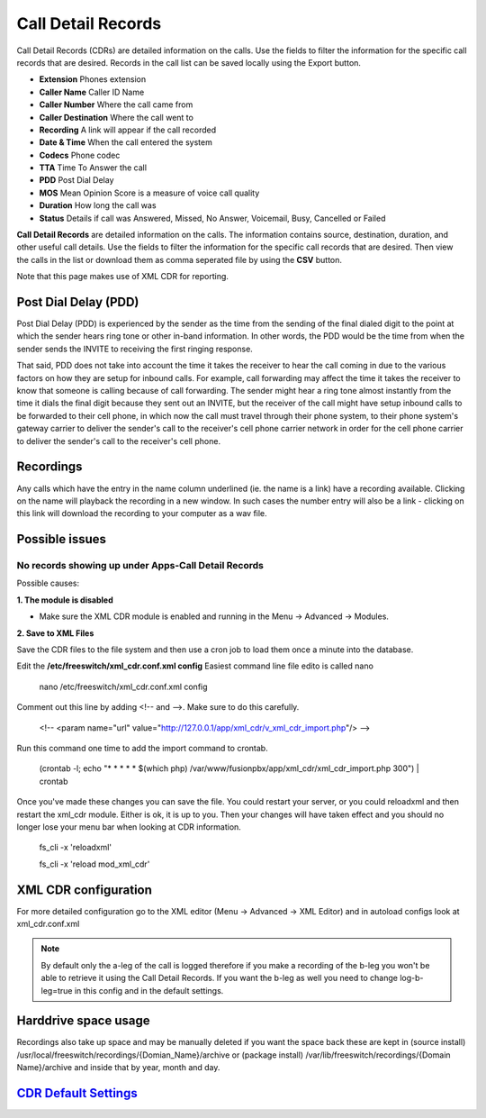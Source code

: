 #########################
Call Detail Records
#########################

Call Detail Records (CDRs) are detailed information on the calls. Use the fields to filter the information for the specific call records that are desired. Records in the call list can be saved locally using the Export button. 

.. image:: ../_static/images/applications/fusionpbx_call_detail_records.png
        :scale: 60%

*  **Extension** Phones extension 
*  **Caller Name** Caller ID Name
*  **Caller Number** Where the call came from
*  **Caller Destination** Where the call went to
*  **Recording** A link will appear if the call recorded
*  **Date & Time** When the call entered the system
*  **Codecs** Phone codec
*  **TTA** Time To Answer the call
*  **PDD** Post Dial Delay
*  **MOS** Mean Opinion Score is a measure of voice call quality
*  **Duration** How long the call was
*  **Status** Details if call was Answered, Missed, No Answer, Voicemail, Busy, Cancelled or Failed

**Call Detail Records** are detailed information on the calls. The information contains
source, destination, duration, and other useful call details. Use the
fields to filter the information for the specific call records that are
desired. Then view the calls in the list or download them as comma
seperated file by using the **CSV** button.

Note that this page makes use of XML CDR for reporting.

Post Dial Delay (PDD)
~~~~~~~~~~~~~~~~~~~~~

Post Dial Delay (PDD) is experienced by the sender as the time from the
sending of the final dialed digit to the point at which the sender hears
ring tone or other in-band information. In other words, the PDD would be
the time from when the sender sends the INVITE to receiving the first
ringing response.

That said, PDD does not take into account the time it takes the receiver
to hear the call coming in due to the various factors on how they are
setup for inbound calls. For example, call forwarding may affect the
time it takes the receiver to know that someone is calling because of
call forwarding. The sender might hear a ring tone almost instantly from
the time it dials the final digit because they sent out an INVITE, but
the receiver of the call might have setup inbound calls to be forwarded
to their cell phone, in which now the call must travel through their
phone system, to their phone system's gateway carrier to deliver the
sender's call to the receiver's cell phone carrier network in order for
the cell phone carrier to deliver the sender's call to the receiver's
cell phone.

Recordings
~~~~~~~~~~

Any calls which have the entry in the name column underlined (ie. the
name is a link) have a recording available. Clicking on the name will
playback the recording in a new window. In such cases the number entry
will also be a link - clicking on this link will download the recording
to your computer as a wav file.

Possible issues
~~~~~~~~~~~~~~~

No records showing up under Apps-Call Detail Records
^^^^^^^^^^^^^^^^^^^^^^^^^^^^^^^^^^^^^^^^^^^^^^^^^^^^

Possible causes:

**1. The module is disabled**

- Make sure the XML CDR module is enabled and running in the Menu -> Advanced -> Modules.

**2. Save to XML Files**

Save the CDR files to the file system and then use a cron job to load them once a minute into the database.

Edit the **/etc/freeswitch/xml_cdr.conf.xml config** Easiest command line file edito is  called nano

  nano /etc/freeswitch/xml_cdr.conf.xml config

Comment out this line  by adding <!-- and -->. Make sure to do  this carefully.

 <!-- <param name="url" value="http://127.0.0.1/app/xml_cdr/v_xml_cdr_import.php"/> -->


Run  this  command  one time to add the import command to crontab.

  (crontab -l; echo "* * * * * $(which php) /var/www/fusionpbx/app/xml_cdr/xml_cdr_import.php 300") | crontab


Once you've made these changes you can save the file. You could restart your server, or you could reloadxml and then restart the xml_cdr module.  Either is ok, it is up to you. Then your changes will have taken effect and you should no longer lose your menu bar when looking at CDR information.


  fs_cli -x 'reloadxml'

  fs_cli -x 'reload mod_xml_cdr'


XML CDR configuration
~~~~~~~~~~~~~~~~~~~~~

For more detailed configuration go to the XML editor (Menu -> Advanced -> XML Editor) and
in autoload configs look at xml_cdr.conf.xml

.. note::
       
 By default only the a-leg of the call is logged therefore if you make a recording of the b-leg you won't be able to retrieve it using the Call Detail Records.  If you want the b-leg as well you need to change log-b-leg=true in this config and in the default settings.

Harddrive space usage
~~~~~~~~~~~~~~~~~~~~~

.. note::

Recordings also take up space and may be manually deleted if you want the space back these are kept in (source install) /usr/local/freeswitch/recordings/{Domian_Name}/archive or (package install) /var/lib/freeswitch/recordings/{Domain Name}/archive and inside that by year, month and day.


`CDR Default Settings`_
~~~~~~~~~~~~~~~~~~~~~~~~~~




.. _CDR Default Settings: /en/latest/advanced/default_settings.html#id4
.. _CDR: http://en.wikipedia.org/wiki/Call_detail_record
.. _```http://localhost/mod/xml_cdr/v_xml_cdr_import.php```: http://localhost/mod/xml_cdr/v_xml_cdr_import.php

